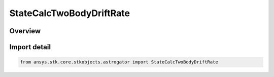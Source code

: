 StateCalcTwoBodyDriftRate
=========================

.. py:class:: ansys.stk.core.stkobjects.astrogator.StateCalcTwoBodyDriftRate

   Bases: :py:class:`~ansys.stk.core.stkobjects.astrogator.IComponentInfo`, :py:class:`~ansys.stk.core.stkobjects.astrogator.ICloneable`, :py:class:`~ansys.stk.core.stkobjects.astrogator.IStateCalcTwoBodyDriftRate`

   TwoBodyDriftRate Calc objects.

.. py:currentmodule:: StateCalcTwoBodyDriftRate

Overview
--------


Import detail
-------------

.. code-block:: python

    from ansys.stk.core.stkobjects.astrogator import StateCalcTwoBodyDriftRate



